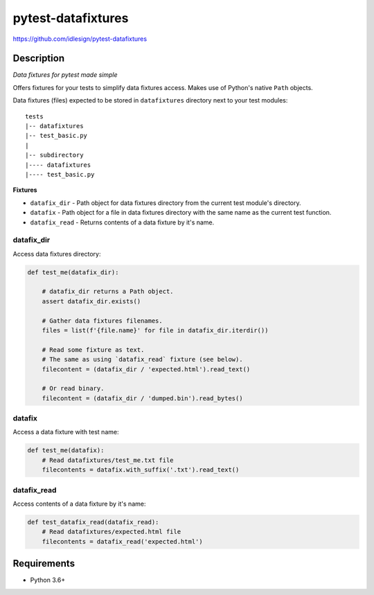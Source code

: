 pytest-datafixtures
===================
https://github.com/idlesign/pytest-datafixtures

|release| |lic| |ci| |coverage|

.. |release| image:: https://img.shields.io/pypi/v/pytest-datafixtures.svg
    :target: https://pypi.python.org/pypi/pytest-datafixtures

.. |lic| image:: https://img.shields.io/pypi/l/pytest-datafixtures.svg
    :target: https://pypi.python.org/pypi/pytest-datafixtures

.. |ci| image:: https://img.shields.io/travis/idlesign/pytest-datafixtures/master.svg
    :target: https://travis-ci.org/idlesign/pytest-datafixtures

.. |coverage| image:: https://img.shields.io/coveralls/idlesign/pytest-datafixtures/master.svg
    :target: https://coveralls.io/r/idlesign/pytest-datafixtures


Description
-----------

*Data fixtures for pytest made simple*

Offers fixtures for your tests to simplify data fixtures access.
Makes use of Python's native ``Path`` objects.

Data fixtures (files) expected to be stored in ``datafixtures`` directory next to your test modules::

    tests
    |-- datafixtures
    |-- test_basic.py
    |
    |-- subdirectory
    |---- datafixtures
    |---- test_basic.py



**Fixtures**

* ``datafix_dir`` - Path object for data fixtures directory from the current test module's directory.
* ``datafix`` - Path object for a file in data fixtures directory with the same name as the current test function.
* ``datafix_read`` - Returns contents of a data fixture by it's name.


datafix_dir
~~~~~~~~~~~~~~~

Access data fixtures directory:

.. code-block:: python

    def test_me(datafix_dir):

        # datafix_dir returns a Path object.
        assert datafix_dir.exists()

        # Gather data fixtures filenames.
        files = list(f'{file.name}' for file in datafix_dir.iterdir())

        # Read some fixture as text.
        # The same as using `datafix_read` fixture (see below).
        filecontent = (datafix_dir / 'expected.html').read_text()

        # Or read binary.
        filecontent = (datafix_dir / 'dumped.bin').read_bytes()


datafix
~~~~~~~

Access a data fixture with test name:

.. code-block:: python

    def test_me(datafix):
        # Read datafixtures/test_me.txt file
        filecontents = datafix.with_suffix('.txt').read_text()

datafix_read
~~~~~~~~~~~~

Access contents of a data fixture by it's name:

.. code-block:: python

    def test_datafix_read(datafix_read):
        # Read datafixtures/expected.html file
        filecontents = datafix_read('expected.html')


Requirements
------------
* Python 3.6+
